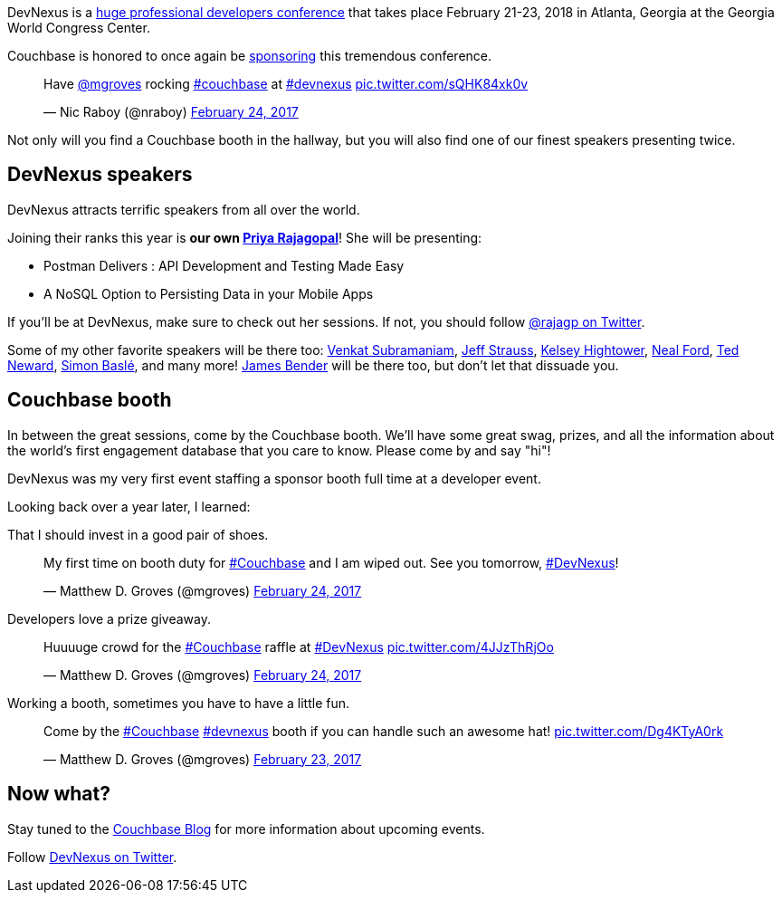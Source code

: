 :imagesdir: images
:meta-description: Couchbase will once again be sponsoring DevNexus, a 3 day developer's conference in Atlanta, Georgia in 2018.
:title: Meet Couchbase at DevNexus
:slug: Meet-Couchbase-DevNexus
:focus-keyword: devnexus
:categories: Couchbase Server, Couchbase Mobile
:tags: event, devnexus, speaking, conference
:heroimage: TBD

DevNexus is a link:http://devnexus.com/[huge professional developers conference] that takes place February 21-23, 2018 in Atlanta, Georgia at the Georgia World Congress Center.

Couchbase is honored to once again be link:http://devnexus.com/sponsors[sponsoring] this tremendous conference.

+++
<blockquote class="twitter-tweet" data-lang="en"><p lang="en" dir="ltr">Have <a href="https://twitter.com/mgroves?ref_src=twsrc%5Etfw">@mgroves</a> rocking <a href="https://twitter.com/hashtag/couchbase?src=hash&amp;ref_src=twsrc%5Etfw">#couchbase</a> at <a href="https://twitter.com/hashtag/devnexus?src=hash&amp;ref_src=twsrc%5Etfw">#devnexus</a> <a href="https://t.co/sQHK84xk0v">pic.twitter.com/sQHK84xk0v</a></p>&mdash; Nic Raboy (@nraboy) <a href="https://twitter.com/nraboy/status/835124111814840322?ref_src=twsrc%5Etfw">February 24, 2017</a></blockquote>
<script async src="https://platform.twitter.com/widgets.js" charset="utf-8"></script>
+++

Not only will you find a Couchbase booth in the hallway, but you will also find one of our finest speakers presenting twice.

== DevNexus speakers

DevNexus attracts terrific speakers from all over the world.

Joining their ranks this year is *our own link:http://devnexus.com/speakers/750[Priya Rajagopal]*! She will be presenting:

* Postman Delivers : API Development and Testing Made Easy
* A NoSQL Option to Persisting Data in your Mobile Apps

If you'll be at DevNexus, make sure to check out her sessions. If not, you should follow link:https://twitter.com/rajagp[@rajagp on Twitter]. 

Some of my other favorite speakers will be there too: link:http://devnexus.com/speakers/1008[Venkat Subramaniam], link:http://devnexus.com/speakers/1117[Jeff Strauss], link:http://devnexus.com/speakers/1156[Kelsey Hightower], link:http://devnexus.com/speakers/711[Neal Ford], link:http://devnexus.com/speakers/773[Ted Neward], link:http://devnexus.com/speakers/764[Simon Baslé], and many more! link:http://devnexus.com/speakers/852[James Bender] will be there too, but don't let that dissuade you.

== Couchbase booth

In between the great sessions, come by the Couchbase booth. We'll have some great swag, prizes, and all the information about the world's first engagement database that you care to know. Please come by and say "hi"!

DevNexus was my very first event staffing a sponsor booth full time at a developer event.

Looking back over a year later, I learned:

That I should invest in a good pair of shoes.

+++
<blockquote class="twitter-tweet" data-lang="en"><p lang="en" dir="ltr">My first time on booth duty for <a href="https://twitter.com/hashtag/Couchbase?src=hash&amp;ref_src=twsrc%5Etfw">#Couchbase</a> and I am wiped out. See you tomorrow, <a href="https://twitter.com/hashtag/DevNexus?src=hash&amp;ref_src=twsrc%5Etfw">#DevNexus</a>!</p>&mdash; Matthew D. Groves (@mgroves) <a href="https://twitter.com/mgroves/status/834918424849575937?ref_src=twsrc%5Etfw">February 24, 2017</a></blockquote>
<script async src="https://platform.twitter.com/widgets.js" charset="utf-8"></script>
+++

Developers love a prize giveaway.

+++
<blockquote class="twitter-tweet" data-lang="en"><p lang="en" dir="ltr">Huuuuge crowd for the <a href="https://twitter.com/hashtag/Couchbase?src=hash&amp;ref_src=twsrc%5Etfw">#Couchbase</a> raffle at <a href="https://twitter.com/hashtag/DevNexus?src=hash&amp;ref_src=twsrc%5Etfw">#DevNexus</a> <a href="https://t.co/4JJzThRjOo">pic.twitter.com/4JJzThRjOo</a></p>&mdash; Matthew D. Groves (@mgroves) <a href="https://twitter.com/mgroves/status/835231983542353921?ref_src=twsrc%5Etfw">February 24, 2017</a></blockquote>
<script async src="https://platform.twitter.com/widgets.js" charset="utf-8"></script>
+++

Working a booth, sometimes you have to have a little fun.

+++
<blockquote class="twitter-tweet" data-lang="en"><p lang="en" dir="ltr">Come by the <a href="https://twitter.com/hashtag/Couchbase?src=hash&amp;ref_src=twsrc%5Etfw">#Couchbase</a> <a href="https://twitter.com/hashtag/devnexus?src=hash&amp;ref_src=twsrc%5Etfw">#devnexus</a> booth if you can handle such an awesome hat! <a href="https://t.co/Dg4KTyA0rk">pic.twitter.com/Dg4KTyA0rk</a></p>&mdash; Matthew D. Groves (@mgroves) <a href="https://twitter.com/mgroves/status/834749905218461696?ref_src=twsrc%5Etfw">February 23, 2017</a></blockquote>
<script async src="https://platform.twitter.com/widgets.js" charset="utf-8"></script>
+++

== Now what?

Stay tuned to the link:https://blog.couchbase.com[Couchbase Blog] for more information about upcoming events.

Follow link:https://twitter.com/devnexus[DevNexus on Twitter].